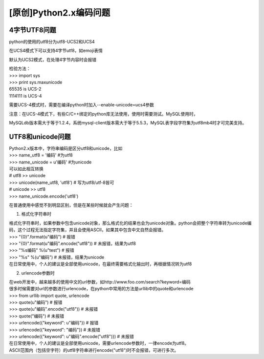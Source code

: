 [原创]Python2.x编码问题
======================

4字节UTF8问题
-----------------

python的使用的utf8分为utf8-UCS2和UCS4

在UCS4模式下可以支持4字节utf8，如emoji表情

默认为UCS2模式，在处理4字节内容时会报错

| 检验方法：
| >>> import sys
| >>> print sys.maxunicode
| 65535 is UCS-2
| 1114111 is UCS-4

需要UCS-4模式时，需要在编译python时加入--enable-unicode=ucs4参数

注意：在UCS-4模式下，有些C/C++绑定的python库无法使用，使用时需要测试。MySQL使用时，

MySQLdb版本需大于等于1.2.4，系统mysql-client版本需大于等于5.5.3，MySQL表字段字符集为utf8mb4时才可完美支持。

UTF8和unicode问题
------------------------

| Python2.x版本中，字符串编码是区分utf8和unicode，比如
| >>> name_utf8 = '编码' #为utf8
| >>> name_unicode = u'编码' #为unicode
| 可以如此相互转换
| # utf8 >> unicode
| >>> unicode(name_utf8, 'utf8') # 写为utf8/utf-8皆可
| # unicode >> utf8
| >>> name_unicode.encode('utf8')

在普通使用中感觉不到明显区别，但是在某些时候就会产生问题：

1. 格式化字符串时

| 格式化字符串时，如果参数中包含unicode对象，那么格式化的结果也会为unicode对象。python会把整个字符串转为unicode编码，这个过程无法指定字符集，并且会使用ASCII，如果其中包含中文自然会报错。
| >>> "{0}".format(u"编码")  # 报错
| >>> "{0}".format(u"编码".encode("utf8"))  # 未报错，结果为utf8
| >>> "%s编码" %(u"test")   # 报错
| >>> "%s" %(u"编码")  # 未报错，结果为unicode
| 在日常使用中，个人的建议是全部使用unicode，在最终需要格式化输出时，再根据情况转为utf8

2. urlencode参数时

| 在web开发中，越来越多的使用中文的url参数，如http://www.foo.com/search?keyword=编码
| 很多时候需要对url的参数进行urlencode，在python中常用的方法是urllib中的quote和urlencode
| >>> from urllib import quote, urlencode
| >>> quote(u"编码")  # 报错
| >>> quote(u"编码".encode("utf8"))  # 未报错
| >>> quote("编码")  # 未报错
| >>> urlencode({"keyword": u"编码"})  # 报错
| >>> urlencode({"keyword": "编码"})  # 未报错
| >>> urlencode({"keyword": u"编码".encode("utf8")})  # 未报错
| 在日常使用中，个人的建议是全部使用unicode，需要urlencode参数时，一律encode为utf8。
| ASCII范围内（包括空字符）的utf8字符串进行encode("utf8")时不会报错，可进行多次。
